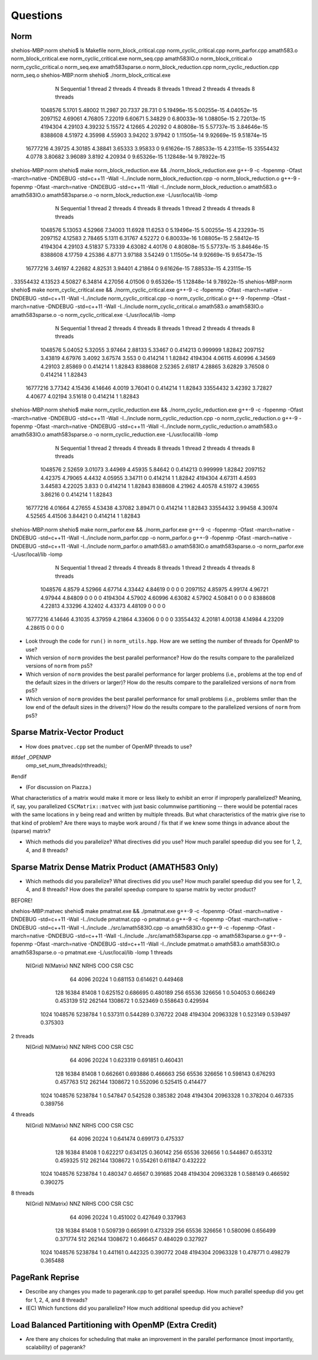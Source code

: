 
Questions
=========

Norm
----

shehios-MBP:norm shehio$ ls
Makefile                        norm_block_critical.cpp         norm_cyclic_critical.cpp        norm_parfor.cpp
amath583.o                      norm_block_critical.exe         norm_cyclic_critical.exe        norm_seq.cpp
amath583IO.o                    norm_block_critical.o           norm_cyclic_critical.o          norm_seq.exe
amath583sparse.o                norm_block_reduction.cpp        norm_cyclic_reduction.cpp       norm_seq.o
shehios-MBP:norm shehio$ ./norm_block_critical.exe
           N  Sequential    1 thread   2 threads   4 threads   8 threads      1 thread     2 threads     4 threads     8 threads
     1048576      5.1701     5.48002     11.2987     20.7337      28.731             0   5.19496e-15   5.00255e-15   4.04052e-15
     2097152     4.69061     4.76805     7.22019     6.60671     5.34829             0   6.80033e-16   1.08805e-15   2.72013e-15
     4194304     4.29103     4.39232     5.15572     4.12665     4.20292             0   4.80808e-15   5.57737e-15   3.84646e-15
     8388608     4.51972     4.35998     4.55903     3.94202     3.97942             0   1.11505e-14   9.92669e-15   9.51874e-15
    16777216     4.39725     4.30185     4.38841     3.65333     3.95833             0   9.61626e-15   7.88533e-15   4.23115e-15
    33554432      4.0778     3.80682     3.96089      3.8192     4.20934             0   9.65326e-15   1.12848e-14   9.78922e-15
shehios-MBP:norm shehio$ make norm_block_reduction.exe && ./norm_block_reduction.exe
g++-9 -c  -fopenmp -Ofast -march=native -DNDEBUG   -std=c++11 -Wall -I../include  norm_block_reduction.cpp -o norm_block_reduction.o
g++-9  -fopenmp -Ofast -march=native -DNDEBUG   -std=c++11 -Wall -I../include  norm_block_reduction.o amath583.o amath583IO.o amath583sparse.o -o norm_block_reduction.exe -L/usr/local/lib -lomp
           N  Sequential    1 thread   2 threads   4 threads   8 threads      1 thread     2 threads     4 threads     8 threads
     1048576     5.13053     4.52966     7.34003     11.6928     11.6253             0   5.19496e-15   5.00255e-15   4.23293e-15
     2097152     4.12583     2.78465      5.1311     6.31767     4.52272             0   6.80033e-16   1.08805e-15   2.58412e-15
     4194304     4.29103     4.51837     5.73339     4.63082     4.40176             0   4.80808e-15   5.57737e-15   3.84646e-15
     8388608     4.17759     4.25386      4.8771     3.97188     3.54249             0   1.11505e-14   9.92669e-15   9.65473e-15
    16777216     3.46197     4.22682     4.82531     3.94401     4.21864             0   9.61626e-15   7.88533e-15   4.23115e-15
.    33554432     4.13523     4.50827     6.34814     4.27056     4.01506             0   9.65326e-15   1.12848e-14   9.78922e-15
shehios-MBP:norm shehio$ make norm_cyclic_critical.exe && ./norm_cyclic_critical.exe
g++-9 -c  -fopenmp -Ofast -march=native -DNDEBUG   -std=c++11 -Wall -I../include  norm_cyclic_critical.cpp -o norm_cyclic_critical.o
g++-9  -fopenmp -Ofast -march=native -DNDEBUG   -std=c++11 -Wall -I../include  norm_cyclic_critical.o amath583.o amath583IO.o amath583sparse.o -o norm_cyclic_critical.exe -L/usr/local/lib -lomp
           N  Sequential    1 thread   2 threads   4 threads   8 threads      1 thread     2 threads     4 threads     8 threads
     1048576     5.04052     5.32055     3.97464     2.88133     5.33467             0      0.414213      0.999999       1.82842
     2097152     3.43819     4.67976      3.4092     3.67574       3.553             0      0.414214             1       1.82842
     4194304     4.06115     4.60996     4.34569     4.29103     2.85869             0      0.414214             1       1.82843
     8388608     2.52365     2.61817     4.28865     3.62829     3.76508             0      0.414214             1       1.82843
    16777216     3.77342     4.15436     4.14646      4.0019     3.76041             0      0.414214             1       1.82843
    33554432     3.42392     3.72827     4.40677     4.02194     3.51618             0      0.414214             1       1.82843
shehios-MBP:norm shehio$ make norm_cyclic_reduction.exe && ./norm_cyclic_reduction.exe
g++-9 -c  -fopenmp -Ofast -march=native -DNDEBUG   -std=c++11 -Wall -I../include  norm_cyclic_reduction.cpp -o norm_cyclic_reduction.o
g++-9  -fopenmp -Ofast -march=native -DNDEBUG   -std=c++11 -Wall -I../include  norm_cyclic_reduction.o amath583.o amath583IO.o amath583sparse.o -o norm_cyclic_reduction.exe -L/usr/local/lib -lomp
           N  Sequential    1 thread   2 threads   4 threads   8 threads      1 thread     2 threads     4 threads     8 threads
     1048576     2.52659     3.01073     3.44969     4.45935     5.84642             0      0.414213      0.999999       1.82842
     2097152     4.42375     4.79065      4.4432     4.05955     3.34711             0      0.414214             1       1.82842
     4194304     4.67311      4.4593     3.44583     4.22025       3.833             0      0.414214             1       1.82843
     8388608     4.21962     4.40578     4.51972     4.39655     3.86216             0      0.414214             1       1.82843
    16777216     4.01664     4.27655     4.53438     4.37082     3.89471             0      0.414214             1       1.82843
    33554432     3.99458     4.30974     4.52565     4.41506     3.84421             0      0.414214             1       1.82843
shehios-MBP:norm shehio$ make norm_parfor.exe && ./norm_parfor.exe
g++-9 -c  -fopenmp -Ofast -march=native -DNDEBUG   -std=c++11 -Wall -I../include  norm_parfor.cpp -o norm_parfor.o
g++-9  -fopenmp -Ofast -march=native -DNDEBUG   -std=c++11 -Wall -I../include  norm_parfor.o amath583.o amath583IO.o amath583sparse.o -o norm_parfor.exe -L/usr/local/lib -lomp
           N  Sequential    1 thread   2 threads   4 threads   8 threads      1 thread     2 threads     4 threads     8 threads
     1048576      4.8579     4.52966     4.67714     4.33442     4.84619             0             0             0             0
     2097152     4.85975     4.99174     4.96721     4.97944     4.84809             0             0             0             0
     4194304     4.57902     4.60996     4.63082     4.57902     4.50841             0             0             0             0
     8388608     4.22813     4.33296     4.32402     4.43373     4.48109             0             0             0             0
    16777216     4.14646     4.31035     4.37959     4.21864     4.33606             0             0             0             0
    33554432     4.20181     4.00138     4.14984     4.23209     4.28615             0             0             0             0

* Look through the code for ``run()`` in ``norm_utils.hpp``.  How are we setting the number of threads for OpenMP to use?

* Which version of ``norm`` provides the best parallel performance?  How do the results compare to the parallelized versions of ``norm`` from ps5?


* Which version of ``norm`` provides the best parallel performance for larger problems (i.e., problems at the top end of the default sizes in the drivers or larger)?  How do the results compare to the parallelized versions of ``norm`` from ps5?


* Which version of ``norm`` provides the best parallel performance for small problems (i.e., problems smller than the low end of the default sizes in the drivers)?  How do the results compare to the parallelized versions of ``norm`` from ps5?  


Sparse Matrix-Vector Product
----------------------------

* How does ``pmatvec.cpp`` set the number of OpenMP threads to use?
#ifdef _OPENMP
    omp_set_num_threads(nthreads);
#endif

* (For discussion on Piazza.)
What characteristics of a matrix would make it more or less likely to exhibit an error 
if improperly parallelized?  Meaning, if, say, you parallelized ``CSCMatrix::matvec`` with just basic  columnwise partitioning -- there would be potential races with the same locations in ``y`` being read and written by multiple threads.  But what characteristics of the matrix give rise to that kind of problem?  Are there ways to maybe work around / fix that if we knew some things in advance about the (sparse) matrix?

* Which methods did you parallelize?  What directives did you use?  How much parallel speedup did you see for 1, 2, 4, and 8 threads?


Sparse Matrix Dense Matrix Product (AMATH583 Only)
--------------------------------------------------


* Which methods did you parallelize?  What directives did you use?  How much parallel speedup did you see for 1, 2, 4, and 8 threads?  How does the parallel speedup compare to sparse matrix by vector product?


BEFORE!

shehios-MBP:matvec shehio$ make pmatmat.exe && ./pmatmat.exe
g++-9 -c  -fopenmp -Ofast -march=native -DNDEBUG   -std=c++11 -Wall -I../include  pmatmat.cpp -o pmatmat.o
g++-9 -c  -fopenmp -Ofast -march=native -DNDEBUG   -std=c++11 -Wall -I../include  ../src/amath583IO.cpp -o amath583IO.o
g++-9 -c  -fopenmp -Ofast -march=native -DNDEBUG   -std=c++11 -Wall -I../include  ../src/amath583sparse.cpp -o amath583sparse.o
g++-9  -fopenmp -Ofast -march=native -DNDEBUG   -std=c++11 -Wall -I../include  pmatmat.o amath583.o amath583IO.o amath583sparse.o -o pmatmat.exe -L/usr/local/lib -lomp
1 threads   
 N(Grid) N(Matrix)         NNZ    NRHS         COO         CSR         CSC
      64      4096       20224       1    0.681153    0.614621    0.449468
     128     16384       81408       1    0.625152    0.686695    0.480189
     256     65536      326656       1    0.504053    0.666249    0.453139
     512    262144     1308672       1    0.523469    0.558643    0.429594
    1024   1048576     5238784       1    0.537311    0.544289    0.376722
    2048   4194304    20963328       1    0.523149    0.539497    0.375303
2 threads   
 N(Grid) N(Matrix)         NNZ    NRHS         COO         CSR         CSC
      64      4096       20224       1    0.623319    0.691851    0.460431
     128     16384       81408       1    0.662661    0.693886    0.466663
     256     65536      326656       1    0.598143    0.676293    0.457763
     512    262144     1308672       1    0.552096    0.525415    0.414477
    1024   1048576     5238784       1    0.547847    0.542528    0.385382
    2048   4194304    20963328       1    0.378204    0.467335    0.389756
4 threads   
 N(Grid) N(Matrix)         NNZ    NRHS         COO         CSR         CSC
      64      4096       20224       1    0.641474    0.699173    0.475337
     128     16384       81408       1    0.622217    0.634125    0.360142
     256     65536      326656       1    0.544867    0.653312    0.459325
     512    262144     1308672       1    0.554261    0.611847    0.432222
    1024   1048576     5238784       1    0.480347     0.46567    0.391685
    2048   4194304    20963328       1    0.588149    0.466592    0.390275
8 threads   
 N(Grid) N(Matrix)         NNZ    NRHS         COO         CSR         CSC
      64      4096       20224       1    0.451002    0.427649    0.337963
     128     16384       81408       1    0.509739    0.665991    0.473329
     256     65536      326656       1    0.580096    0.656499    0.371774
     512    262144     1308672       1    0.466457    0.484029    0.327927
    1024   1048576     5238784       1    0.441161    0.442325    0.390772
    2048   4194304    20963328       1    0.478771    0.498279    0.365488


PageRank Reprise
----------------

* Describe any changes you made to pagerank.cpp to get parallel speedup.  How much parallel speedup did you get for 1, 2, 4, and 8 threads?

* (EC) Which functions did you parallelize?  How much additional speedup did you achieve?


Load Balanced Partitioning with OpenMP (Extra Credit)
-----------------------------------------------------

* Are there any choices for scheduling that make an improvement in the parallel performance (most importantly, scalability) of pagerank?